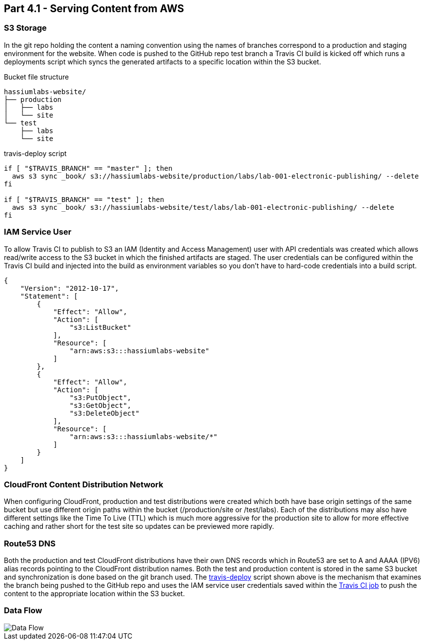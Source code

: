 == Part 4.1 - Serving Content from AWS

=== S3 Storage

In the git repo holding the content a naming convention using the names of branches correspond
to a production and staging environment for the website. When code is pushed to the GitHub
repo test branch a Travis CI build is kicked off which runs a deployments script which syncs
the generated artifacts to a specific location within the S3 bucket.

.Bucket file structure
----
hassiumlabs-website/
├── production
│   ├── labs
│   └── site
└── test
    ├── labs
    └── site
----

.travis-deploy script
[source,bash]
----
if [ "$TRAVIS_BRANCH" == "master" ]; then
  aws s3 sync _book/ s3://hassiumlabs-website/production/labs/lab-001-electronic-publishing/ --delete
fi

if [ "$TRAVIS_BRANCH" == "test" ]; then
  aws s3 sync _book/ s3://hassiumlabs-website/test/labs/lab-001-electronic-publishing/ --delete
fi
----

=== IAM Service User

To allow Travis CI to publish to S3 an IAM (Identity and Access Management) user with API
credentials was created which allows read/write access to the S3 bucket in which the finished
artifacts are staged. The user credentials can be configured within the Travis CI build and
injected into the build as environment variables so you don't have to hard-code credentials into
a build script.

[source,javascript]
----
{
    "Version": "2012-10-17",
    "Statement": [
        {
            "Effect": "Allow",
            "Action": [
                "s3:ListBucket"
            ],
            "Resource": [
                "arn:aws:s3:::hassiumlabs-website"
            ]
        },
        {
            "Effect": "Allow",
            "Action": [
                "s3:PutObject",
                "s3:GetObject",
                "s3:DeleteObject"
            ],
            "Resource": [
                "arn:aws:s3:::hassiumlabs-website/*"
            ]
        }
    ]
}
----

=== CloudFront Content Distribution Network

When configuring CloudFront, production and test distributions were created which both have base origin
settings of the same bucket but use different origin paths within the bucket (/production/site or /test/labs). Each
of the distributions may also have different settings like the Time To Live (TTL) which is much more aggressive for
the production site to allow for more effective caching and rather short for the test site so updates can be
previewed more rapidly.

=== Route53 DNS

Both the production and test CloudFront distributions have their own DNS records which in Route53
are set to A and AAAA (IPV6) alias records pointing to the CloudFront distribution names. Both the test and
production content is stored in the same S3 bucket and synchronization is done based on the git branch used.
The https://github.com/hassiumlabs/lab-001-electronic-publishing/blob/master/.travis-deploy.sh[travis-deploy]
script shown above is the mechanism that examines the branch being pushed to the GitHub repo
and uses the IAM service user credentials saved within the https://travis-ci.org/hassiumlabs/lab-001-electronic-publishing[Travis CI job]
to push the content to the appropriate location within the S3 bucket.

=== Data Flow

image::../images/data-flow.png[Data Flow]
